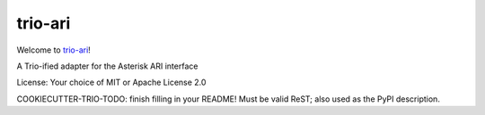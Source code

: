 trio-ari
========

Welcome to `trio-ari <https://github.com/M-o-a-T/trio-ari>`__!

A Trio-ified adapter for the Asterisk ARI interface

License: Your choice of MIT or Apache License 2.0

COOKIECUTTER-TRIO-TODO: finish filling in your README!
Must be valid ReST; also used as the PyPI description.
